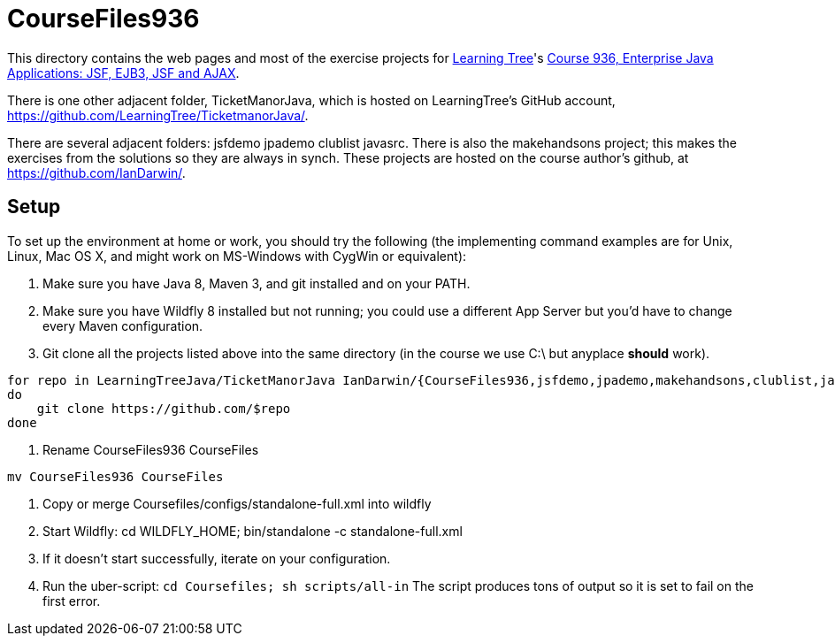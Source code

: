 = CourseFiles936

This directory contains the web pages and most of the exercise projects for
http://learningtree.com[Learning Tree]'s
http://learningtree.com/936[Course 936, Enterprise Java Applications: JSF, EJB3, JSF and AJAX].

There is one other adjacent folder, TicketManorJava, which is hosted on 
LearningTree's GitHub account, https://github.com/LearningTree/TicketmanorJava/.

There are several adjacent folders: jsfdemo jpademo clublist javasrc.
There is also the makehandsons project; this makes the exercises from 
the solutions so they are always in synch.
These projects are hosted on the course author's github, at
https://github.com/IanDarwin/.

== Setup

To set up the environment at home or work, you should try the following
(the implementing command examples are for Unix, Linux, Mac OS X,
and might work on MS-Windows with CygWin or equivalent):

. Make sure you have Java 8, Maven 3, and git installed and on your PATH.
. Make sure you have Wildfly 8 installed but not running;
you could use a different App Server but you'd have to change
every Maven configuration.
. Git clone all the projects listed above into the same directory (in the course we use C:\ but anyplace *should* work).
----
for repo in LearningTreeJava/TicketManorJava IanDarwin/{CourseFiles936,jsfdemo,jpademo,makehandsons,clublist,javasrc,darwinsys-api}
do
    git clone https://github.com/$repo
done
----
. Rename CourseFiles936 CourseFiles
----
mv CourseFiles936 CourseFiles
----
. Copy or merge Coursefiles/configs/standalone-full.xml into wildfly
. Start Wildfly: cd WILDFLY_HOME; bin/standalone -c standalone-full.xml
. If it doesn't start successfully, iterate on your configuration.
. Run the uber-script: `cd Coursefiles; sh scripts/all-in`
The script produces tons of output so it is set to fail on the first error.

